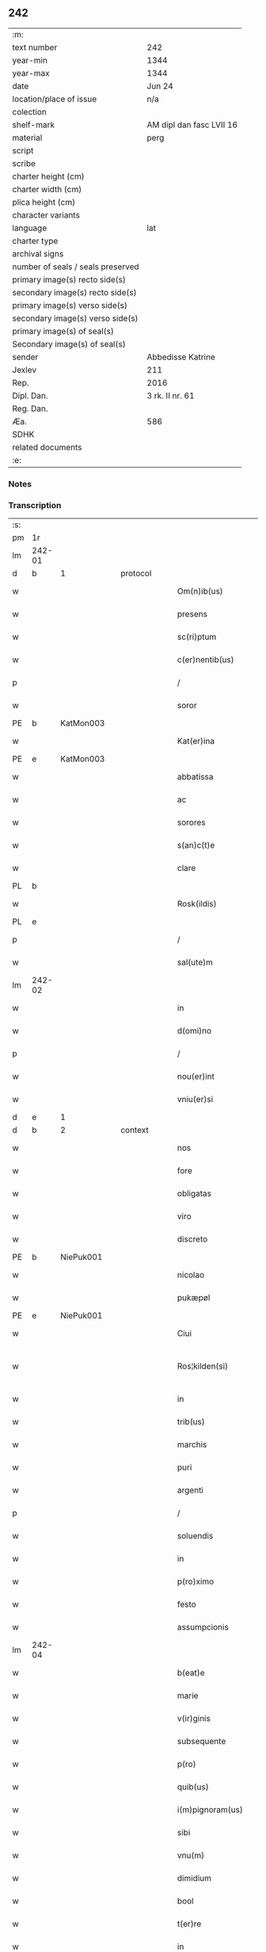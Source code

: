 ** 242

| :m:                               |                          |
| text number                       | 242                      |
| year-min                          | 1344                     |
| year-max                          | 1344                     |
| date                              | Jun 24                   |
| location/place of issue           | n/a                      |
| colection                         |                          |
| shelf-mark                        | AM dipl dan fasc LVII 16 |
| material                          | perg                     |
| script                            |                          |
| scribe                            |                          |
| charter height (cm)               |                          |
| charter width (cm)                |                          |
| plica height (cm)                 |                          |
| character variants                |                          |
| language                          | lat                      |
| charter type                      |                          |
| archival signs                    |                          |
| number of seals / seals preserved |                          |
| primary image(s) recto side(s)    |                          |
| secondary image(s) recto side(s)  |                          |
| primary image(s) verso side(s)    |                          |
| secondary image(s) verso side(s)  |                          |
| primary image(s) of seal(s)       |                          |
| Secondary image(s) of seal(s)     |                          |
| sender                            | Abbedisse Katrine        |
| Jexlev                            | 211                      |
| Rep.                              | 2016                     |
| Dipl. Dan.                        | 3 rk. II nr. 61          |
| Reg. Dan.                         |                          |
| Æa.                               | 586                      |
| SDHK                              |                          |
| related documents                 |                          |
| :e:                               |                          |

*** Notes


*** Transcription
| :s: |        |   |   |   |   |                   |              |   |   |   |   |     |   |   |   |               |          |          |  |    |    |    |    |
| pm  | 1r     |   |   |   |   |                   |              |   |   |   |   |     |   |   |   |               |          |          |  |    |    |    |    |
| lm  | 242-01 |   |   |   |   |                   |              |   |   |   |   |     |   |   |   |               |          |          |  |    |    |    |    |
| d  | b      | 1  |   | protocol  |   |                   |              |   |   |   |   |     |   |   |   |               |          |          |  |    |    |    |    |
| w   |        |   |   |   |   | Om(n)ib(us)       | Om̅ıbꝫ        |   |   |   |   | lat |   |   |   |        242-01 | 1:protocol |          |  |    |    |    |    |
| w   |        |   |   |   |   | presens           | preſen      |   |   |   |   | lat |   |   |   |        242-01 | 1:protocol |          |  |    |    |    |    |
| w   |        |   |   |   |   | sc(ri)ptum        | cptum      |   |   |   |   | lat |   |   |   |        242-01 | 1:protocol |          |  |    |    |    |    |
| w   |        |   |   |   |   | c(er)nentib(us)   | c͛nentıbꝫ     |   |   |   |   | lat |   |   |   |        242-01 | 1:protocol |          |  |    |    |    |    |
| p   |        |   |   |   |   | /                 | /            |   |   |   |   | lat |   |   |   |        242-01 | 1:protocol |          |  |    |    |    |    |
| w   |        |   |   |   |   | soror             | ſoꝛoꝛ        |   |   |   |   | lat |   |   |   |        242-01 | 1:protocol |          |  |    |    |    |    |
| PE  | b      | KatMon003  |   |   |   |                   |              |   |   |   |   |     |   |   |   |               |          |          |  |    |    |    |    |
| w   |        |   |   |   |   | Kat(er)ina        | Kat͛ına       |   |   |   |   | lat |   |   |   |        242-01 | 1:protocol |          |  |978|    |    |    |
| PE  | e      | KatMon003  |   |   |   |                   |              |   |   |   |   |     |   |   |   |               |          |          |  |    |    |    |    |
| w   |        |   |   |   |   | abbatissa         | abbatıſſa    |   |   |   |   | lat |   |   |   |        242-01 | 1:protocol |          |  |    |    |    |    |
| w   |        |   |   |   |   | ac                | ac           |   |   |   |   | lat |   |   |   |        242-01 | 1:protocol |          |  |    |    |    |    |
| w   |        |   |   |   |   | sorores           | ſoꝛoꝛe      |   |   |   |   | lat |   |   |   |        242-01 | 1:protocol |          |  |    |    |    |    |
| w   |        |   |   |   |   | s(an)c(t)e        | ſc̅e          |   |   |   |   | lat |   |   |   |        242-01 | 1:protocol |          |  |    |    |    |    |
| w   |        |   |   |   |   | clare             | clare        |   |   |   |   | lat |   |   |   |        242-01 | 1:protocol |          |  |    |    |    |    |
| PL  | b      |   |   |   |   |                   |              |   |   |   |   |     |   |   |   |               |          |          |  |    |    |    |    |
| w   |        |   |   |   |   | Rosk(ildis)       | Roſꝃ         |   |   |   |   | lat |   |   |   |        242-01 | 1:protocol |          |  |    |    |1055|    |
| PL  | e      |   |   |   |   |                   |              |   |   |   |   |     |   |   |   |               |          |          |  |    |    |    |    |
| p   |        |   |   |   |   | /                 | /            |   |   |   |   | lat |   |   |   |        242-01 | 1:protocol |          |  |    |    |    |    |
| w   |        |   |   |   |   | sal(ute)m         | ſal̅m         |   |   |   |   | lat |   |   |   |        242-01 | 1:protocol |          |  |    |    |    |    |
| lm  | 242-02 |   |   |   |   |                   |              |   |   |   |   |     |   |   |   |               |          |          |  |    |    |    |    |
| w   |        |   |   |   |   | in                | ın           |   |   |   |   | lat |   |   |   |        242-02 | 1:protocol |          |  |    |    |    |    |
| w   |        |   |   |   |   | d(omi)no          | dn̅o          |   |   |   |   | lat |   |   |   |        242-02 | 1:protocol |          |  |    |    |    |    |
| p   |        |   |   |   |   | /                 | /            |   |   |   |   | lat |   |   |   |        242-02 | 1:protocol |          |  |    |    |    |    |
| w   |        |   |   |   |   | nou(er)int        | ou͛ınt       |   |   |   |   | lat |   |   |   |        242-02 | 1:protocol |          |  |    |    |    |    |
| w   |        |   |   |   |   | vniu(er)si        | vnıu͛ſı       |   |   |   |   | lat |   |   |   |        242-02 | 1:protocol |          |  |    |    |    |    |
| d  | e      | 1  |   |   |   |                   |              |   |   |   |   |     |   |   |   |               |          |          |  |    |    |    |    |
| d  | b      | 2  |   | context  |   |                   |              |   |   |   |   |     |   |   |   |               |          |          |  |    |    |    |    |
| w   |        |   |   |   |   | nos               | no          |   |   |   |   | lat |   |   |   |        242-02 | 2:context |          |  |    |    |    |    |
| w   |        |   |   |   |   | fore              | foꝛe         |   |   |   |   | lat |   |   |   |        242-02 | 2:context |          |  |    |    |    |    |
| w   |        |   |   |   |   | obligatas         | oblıgata    |   |   |   |   | lat |   |   |   |        242-02 | 2:context |          |  |    |    |    |    |
| w   |        |   |   |   |   | viro              | vıro         |   |   |   |   | lat |   |   |   |        242-02 | 2:context |          |  |    |    |    |    |
| w   |        |   |   |   |   | discreto          | dıſcreto     |   |   |   |   | lat |   |   |   |        242-02 | 2:context |          |  |    |    |    |    |
| PE  | b      | NiePuk001  |   |   |   |                   |              |   |   |   |   |     |   |   |   |               |          |          |  |    |    |    |    |
| w   |        |   |   |   |   | nicolao           | ıcolao      |   |   |   |   | lat |   |   |   |        242-02 | 2:context |          |  |979|    |    |    |
| w   |        |   |   |   |   | pukæpøl           | pukæpøl      |   |   |   |   | lat |   |   |   |        242-02 | 2:context |          |  |979|    |    |    |
| PE  | e      | NiePuk001  |   |   |   |                   |              |   |   |   |   |     |   |   |   |               |          |          |  |    |    |    |    |
| w   |        |   |   |   |   | Ciui              | Cıuı         |   |   |   |   | lat |   |   |   |        242-02 | 2:context |          |  |    |    |    |    |
| w   |        |   |   |   |   | Ros¦kilden(si)    | Roſ¦kılde̅   |   |   |   |   | lat |   |   |   | 242-02—242-03 | 2:context |          |  |    |    |    |    |
| w   |        |   |   |   |   | in                | ın           |   |   |   |   | lat |   |   |   |        242-03 | 2:context |          |  |    |    |    |    |
| w   |        |   |   |   |   | trib(us)          | trıbꝫ        |   |   |   |   | lat |   |   |   |        242-03 | 2:context |          |  |    |    |    |    |
| w   |        |   |   |   |   | marchis           | marchı      |   |   |   |   | lat |   |   |   |        242-03 | 2:context |          |  |    |    |    |    |
| w   |        |   |   |   |   | puri              | purı         |   |   |   |   | lat |   |   |   |        242-03 | 2:context |          |  |    |    |    |    |
| w   |        |   |   |   |   | argenti           | argentí      |   |   |   |   | lat |   |   |   |        242-03 | 2:context |          |  |    |    |    |    |
| p   |        |   |   |   |   | /                 | /            |   |   |   |   | lat |   |   |   |        242-03 | 2:context |          |  |    |    |    |    |
| w   |        |   |   |   |   | soluendis         | ſoluendı    |   |   |   |   | lat |   |   |   |        242-03 | 2:context |          |  |    |    |    |    |
| w   |        |   |   |   |   | in                | ın           |   |   |   |   | lat |   |   |   |        242-03 | 2:context |          |  |    |    |    |    |
| w   |        |   |   |   |   | p(ro)ximo         | ꝓxímo        |   |   |   |   | lat |   |   |   |        242-03 | 2:context |          |  |    |    |    |    |
| w   |        |   |   |   |   | festo             | feﬅo         |   |   |   |   | lat |   |   |   |        242-03 | 2:context |          |  |    |    |    |    |
| w   |        |   |   |   |   | assumpcionis      | aſſumpcíoní |   |   |   |   | lat |   |   |   |        242-03 | 2:context |          |  |    |    |    |    |
| lm  | 242-04 |   |   |   |   |                   |              |   |   |   |   |     |   |   |   |               |          |          |  |    |    |    |    |
| w   |        |   |   |   |   | b(eat)e           | be̅           |   |   |   |   | lat |   |   |   |        242-04 | 2:context |          |  |    |    |    |    |
| w   |        |   |   |   |   | marie             | marıe        |   |   |   |   | lat |   |   |   |        242-04 | 2:context |          |  |    |    |    |    |
| w   |        |   |   |   |   | v(ir)ginis        | vgíní      |   |   |   |   | lat |   |   |   |        242-04 | 2:context |          |  |    |    |    |    |
| w   |        |   |   |   |   | subsequente       | ſubſequente  |   |   |   |   | lat |   |   |   |        242-04 | 2:context |          |  |    |    |    |    |
| w   |        |   |   |   |   | p(ro)             | ꝓ            |   |   |   |   | lat |   |   |   |        242-04 | 2:context |          |  |    |    |    |    |
| w   |        |   |   |   |   | quib(us)          | quíbꝫ        |   |   |   |   | lat |   |   |   |        242-04 | 2:context |          |  |    |    |    |    |
| w   |        |   |   |   |   | i(m)pignoram(us)  | ı̅pıgnoꝛamꝰ   |   |   |   |   | lat |   |   |   |        242-04 | 2:context |          |  |    |    |    |    |
| w   |        |   |   |   |   | sibi              | ſıbı         |   |   |   |   | lat |   |   |   |        242-04 | 2:context |          |  |    |    |    |    |
| w   |        |   |   |   |   | vnu(m)            | vnu̅          |   |   |   |   | lat |   |   |   |        242-04 | 2:context |          |  |    |    |    |    |
| w   |        |   |   |   |   | dimidium          | dímídíu     |   |   |   |   | lat |   |   |   |        242-04 | 2:context |          |  |    |    |    |    |
| w   |        |   |   |   |   | bool              | bool         |   |   |   |   | lat |   |   |   |        242-04 | 2:context |          |  |    |    |    |    |
| w   |        |   |   |   |   | t(er)re           | t͛re          |   |   |   |   | lat |   |   |   |        242-04 | 2:context |          |  |    |    |    |    |
| w   |        |   |   |   |   | in                | ín           |   |   |   |   | lat |   |   |   |        242-04 | 2:context |          |  |    |    |    |    |
| lm  | 242-05 |   |   |   |   |                   |              |   |   |   |   |     |   |   |   |               |          |          |  |    |    |    |    |
| PL  | b      |   |   |   |   |                   |              |   |   |   |   |     |   |   |   |               |          |          |  |    |    |    |    |
| w   |        |   |   |   |   | swauerslef        | ſwauerſlef   |   |   |   |   | lat |   |   |   |        242-05 | 2:context |          |  |    |    |1056|    |
| PL  | e      |   |   |   |   |                   |              |   |   |   |   |     |   |   |   |               |          |          |  |    |    |    |    |
| p   |        |   |   |   |   | /                 | /            |   |   |   |   | lat |   |   |   |        242-05 | 2:context |          |  |    |    |    |    |
| w   |        |   |   |   |   | q(uo)d            | q           |   |   |   |   | lat |   |   |   |        242-05 | 2:context |          |  |    |    |    |    |
| w   |        |   |   |   |   | p(er)tinet        | p̲tınet       |   |   |   |   | lat |   |   |   |        242-05 | 2:context |          |  |    |    |    |    |
| w   |        |   |   |   |   | ad                | ad           |   |   |   |   | lat |   |   |   |        242-05 | 2:context |          |  |    |    |    |    |
| w   |        |   |   |   |   | desertam          | deſertam     |   |   |   |   | lat |   |   |   |        242-05 | 2:context |          |  |    |    |    |    |
| w   |        |   |   |   |   | curiam            | curıam       |   |   |   |   | lat |   |   |   |        242-05 | 2:context |          |  |    |    |    |    |
| w   |        |   |   |   |   | monasterij        | monaﬅerí    |   |   |   |   | lat |   |   |   |        242-05 | 2:context |          |  |    |    |    |    |
| w   |        |   |   |   |   | ad                | ad           |   |   |   |   | lat |   |   |   |        242-05 | 2:context |          |  |    |    |    |    |
| w   |        |   |   |   |   | aquilone(m)       | aquılone̅     |   |   |   |   | lat |   |   |   |        242-05 | 2:context |          |  |    |    |    |    |
| w   |        |   |   |   |   | c(ir)ca           | cca         |   |   |   |   | lat |   |   |   |        242-05 | 2:context |          |  |    |    |    |    |
| w   |        |   |   |   |   | ecc(lesi)am       | ecc̅a        |   |   |   |   | lat |   |   |   |        242-05 | 2:context |          |  |    |    |    |    |
| lm  | 242-06 |   |   |   |   |                   |              |   |   |   |   |     |   |   |   |               |          |          |  |    |    |    |    |
| w   |        |   |   |   |   | sitam             | ſítam        |   |   |   |   | lat |   |   |   |        242-06 | 2:context |          |  |    |    |    |    |
| w   |        |   |   |   |   | tali              | talı         |   |   |   |   | lat |   |   |   |        242-06 | 2:context |          |  |    |    |    |    |
| w   |        |   |   |   |   | (con)dic(i)one    | ꝯdıc̅one      |   |   |   |   | lat |   |   |   |        242-06 | 2:context |          |  |    |    |    |    |
| p   |        |   |   |   |   | /                 | /            |   |   |   |   | lat |   |   |   |        242-06 | 2:context |          |  |    |    |    |    |
| w   |        |   |   |   |   | vt                | vt           |   |   |   |   | lat |   |   |   |        242-06 | 2:context |          |  |    |    |    |    |
| w   |        |   |   |   |   | si                | ſí           |   |   |   |   | lat |   |   |   |        242-06 | 2:context |          |  |    |    |    |    |
| w   |        |   |   |   |   | in                | ín           |   |   |   |   | lat |   |   |   |        242-06 | 2:context |          |  |    |    |    |    |
| w   |        |   |   |   |   | d(i)c(t)o         | dc̅o          |   |   |   |   | lat |   |   |   |        242-06 | 2:context |          |  |    |    |    |    |
| w   |        |   |   |   |   | festo             | feﬅo         |   |   |   |   | lat |   |   |   |        242-06 | 2:context |          |  |    |    |    |    |
| w   |        |   |   |   |   | Redemptum         | Redemptum    |   |   |   |   | lat |   |   |   |        242-06 | 2:context |          |  |    |    |    |    |
| w   |        |   |   |   |   | no(n)             | no̅           |   |   |   |   | lat |   |   |   |        242-06 | 2:context |          |  |    |    |    |    |
| w   |        |   |   |   |   | fu(er)it          | fu͛ít         |   |   |   |   | lat |   |   |   |        242-06 | 2:context |          |  |    |    |    |    |
| p   |        |   |   |   |   | /                 | /            |   |   |   |   | lat |   |   |   |        242-06 | 2:context |          |  |    |    |    |    |
| w   |        |   |   |   |   | Extu(n)c          | xtu̅c        |   |   |   |   | lat |   |   |   |        242-06 | 2:context |          |  |    |    |    |    |
| w   |        |   |   |   |   | d(i)c(t)us        | dc̅u         |   |   |   |   | lat |   |   |   |        242-06 | 2:context |          |  |    |    |    |    |
| PE  | b      | NiePuk001  |   |   |   |                   |              |   |   |   |   |     |   |   |   |               |          |          |  |    |    |    |    |
| w   |        |   |   |   |   | nicola(us)        | nícola      |   |   |   |   | lat |   |   |   |        242-06 | 2:context |          |  |980|    |    |    |
| PE  | e      | NiePuk001  |   |   |   |                   |              |   |   |   |   |     |   |   |   |               |          |          |  |    |    |    |    |
| lm  | 242-07 |   |   |   |   |                   |              |   |   |   |   |     |   |   |   |               |          |          |  |    |    |    |    |
| w   |        |   |   |   |   | de                | de           |   |   |   |   | lat |   |   |   |        242-07 | 2:context |          |  |    |    |    |    |
| w   |        |   |   |   |   | ip(s)o            | ıp̅o          |   |   |   |   | lat |   |   |   |        242-07 | 2:context |          |  |    |    |    |    |
| w   |        |   |   |   |   | bool              | bool         |   |   |   |   | lat |   |   |   |        242-07 | 2:context |          |  |    |    |    |    |
| w   |        |   |   |   |   | fruct(us)         | fruꝰ        |   |   |   |   | lat |   |   |   |        242-07 | 2:context |          |  |    |    |    |    |
| w   |        |   |   |   |   | p(er)cipiat       | p̲cıpıat      |   |   |   |   | lat |   |   |   |        242-07 | 2:context |          |  |    |    |    |    |
| p   |        |   |   |   |   | /                 | /            |   |   |   |   | lat |   |   |   |        242-07 | 2:context |          |  |    |    |    |    |
| w   |        |   |   |   |   | quousq(ue)        | quouſqꝫ      |   |   |   |   | lat |   |   |   |        242-07 | 2:context |          |  |    |    |    |    |
| w   |        |   |   |   |   | d(i)c(t)e         | dc̅e          |   |   |   |   | lat |   |   |   |        242-07 | 2:context |          |  |    |    |    |    |
| w   |        |   |   |   |   | marche            | marche       |   |   |   |   | lat |   |   |   |        242-07 | 2:context |          |  |    |    |    |    |
| w   |        |   |   |   |   | fu(er)int         | fu͛ınt        |   |   |   |   | lat |   |   |   |        242-07 | 2:context |          |  |    |    |    |    |
| w   |        |   |   |   |   | p(er)solute       | p̲ſolute      |   |   |   |   | lat |   |   |   |        242-07 | 2:context |          |  |    |    |    |    |
| p   |        |   |   |   |   | /                 | /            |   |   |   |   | lat |   |   |   |        242-07 | 2:context |          |  |    |    |    |    |
| w   |        |   |   |   |   | hoc               | hoc          |   |   |   |   | lat |   |   |   |        242-07 | 2:context |          |  |    |    |    |    |
| w   |        |   |   |   |   | p(ro)uiso         | ꝓuíſo        |   |   |   |   | lat |   |   |   |        242-07 | 2:context |          |  |    |    |    |    |
| w   |        |   |   |   |   | q(uod)            | ꝙ            |   |   |   |   | lat |   |   |   |        242-07 | 2:context |          |  |    |    |    |    |
| w   |        |   |   |   |   | q(ua)ndo¦cumq(ue) | qᷓndo¦cumqꝫ   |   |   |   |   | lat |   |   |   | 242-07—242-08 | 2:context |          |  |    |    |    |    |
| w   |        |   |   |   |   | ip(su)m           | ıp̅m          |   |   |   |   | lat |   |   |   |        242-08 | 2:context |          |  |    |    |    |    |
| w   |        |   |   |   |   | bool              | bool         |   |   |   |   | lat |   |   |   |        242-08 | 2:context |          |  |    |    |    |    |
| w   |        |   |   |   |   | redimi            | redımí       |   |   |   |   | lat |   |   |   |        242-08 | 2:context |          |  |    |    |    |    |
| w   |        |   |   |   |   | contingat         | contíngat    |   |   |   |   | lat |   |   |   |        242-08 | 2:context |          |  |    |    |    |    |
| p   |        |   |   |   |   | /                 | /            |   |   |   |   | lat |   |   |   |        242-08 | 2:context |          |  |    |    |    |    |
| w   |        |   |   |   |   | illo              | ıllo         |   |   |   |   | lat |   |   |   |        242-08 | 2:context |          |  |    |    |    |    |
| w   |        |   |   |   |   | anno              | anno         |   |   |   |   | lat |   |   |   |        242-08 | 2:context |          |  |    |    |    |    |
| w   |        |   |   |   |   | fruct(us)         | fruꝰ        |   |   |   |   | lat |   |   |   |        242-08 | 2:context |          |  |    |    |    |    |
| w   |        |   |   |   |   | leuare            | leuare       |   |   |   |   | lat |   |   |   |        242-08 | 2:context |          |  |    |    |    |    |
| w   |        |   |   |   |   | Deb(et)           | Debꝫ         |   |   |   |   | lat |   |   |   |        242-08 | 2:context |          |  |    |    |    |    |
| w   |        |   |   |   |   | i(n)              | ı̅            |   |   |   |   | lat |   |   |   |        242-08 | 2:context |          |  |    |    |    |    |
| w   |        |   |   |   |   | sortem            | ſoꝛtem       |   |   |   |   | lat |   |   |   |        242-08 | 2:context |          |  |    |    |    |    |
| w   |        |   |   |   |   | debiti            | debítí       |   |   |   |   | lat |   |   |   |        242-08 | 2:context |          |  |    |    |    |    |
| lm  | 242-09 |   |   |   |   |                   |              |   |   |   |   |     |   |   |   |               |          |          |  |    |    |    |    |
| w   |        |   |   |   |   | p(ri)ncipalis     | pncıpalı   |   |   |   |   | lat |   |   |   |        242-09 | 2:context |          |  |    |    |    |    |
| w   |        |   |   |   |   | minime            | míníme       |   |   |   |   | lat |   |   |   |        242-09 | 2:context |          |  |    |    |    |    |
| w   |        |   |   |   |   | Computandos       | Computando  |   |   |   |   | lat |   |   |   |        242-09 | 2:context |          |  |    |    |    |    |
| p   |        |   |   |   |   | /                 | /            |   |   |   |   | lat |   |   |   |        242-09 | 2:context |          |  |    |    |    |    |
| d  | e      | 2  |   |   |   |                   |              |   |   |   |   |     |   |   |   |               |          |          |  |    |    |    |    |
| d  | b      | 3  |   | eschatocol  |   |                   |              |   |   |   |   |     |   |   |   |               |          |          |  |    |    |    |    |
| w   |        |   |   |   |   | Jn                | Jn           |   |   |   |   | lat |   |   |   |        242-09 | 3:eschatocol |          |  |    |    |    |    |
| w   |        |   |   |   |   | cui(us)           | cuıꝰ         |   |   |   |   | lat |   |   |   |        242-09 | 3:eschatocol |          |  |    |    |    |    |
| w   |        |   |   |   |   | Rei               | Reí          |   |   |   |   | lat |   |   |   |        242-09 | 3:eschatocol |          |  |    |    |    |    |
| w   |        |   |   |   |   | Testimo(n)ium     | ᴛeﬅimo̅íu    |   |   |   |   | lat |   |   |   |        242-09 | 3:eschatocol |          |  |    |    |    |    |
| w   |        |   |   |   |   | sigillum          | ſıgıllu     |   |   |   |   | lat |   |   |   |        242-09 | 3:eschatocol |          |  |    |    |    |    |
| w   |        |   |   |   |   | n(ost)ri          | nr̅ı          |   |   |   |   | lat |   |   |   |        242-09 | 3:eschatocol |          |  |    |    |    |    |
| w   |        |   |   |   |   | co(n)ue(n)t(us)   | co̅ue̅tꝰ       |   |   |   |   | lat |   |   |   |        242-09 | 3:eschatocol |          |  |    |    |    |    |
| lm  | 242-10 |   |   |   |   |                   |              |   |   |   |   |     |   |   |   |               |          |          |  |    |    |    |    |
| w   |        |   |   |   |   | p(re)sentib(us)   | p̅ſentıbꝫ     |   |   |   |   | lat |   |   |   |        242-10 | 3:eschatocol |          |  |    |    |    |    |
| w   |        |   |   |   |   | e(st)             | e̅            |   |   |   |   | lat |   |   |   |        242-10 | 3:eschatocol |          |  |    |    |    |    |
| w   |        |   |   |   |   | appensum          | aenſum      |   |   |   |   | lat |   |   |   |        242-10 | 3:eschatocol |          |  |    |    |    |    |
| p   |        |   |   |   |   | /                 | /            |   |   |   |   | lat |   |   |   |        242-10 | 3:eschatocol |          |  |    |    |    |    |
| w   |        |   |   |   |   | anno              | nno         |   |   |   |   | lat |   |   |   |        242-10 | 3:eschatocol |          |  |    |    |    |    |
| w   |        |   |   |   |   | d(omi)ni          | dn̅ı          |   |   |   |   | lat |   |   |   |        242-10 | 3:eschatocol |          |  |    |    |    |    |
| p   |        |   |   |   |   | .                 | .            |   |   |   |   | lat |   |   |   |        242-10 | 3:eschatocol |          |  |    |    |    |    |
| w   |        |   |   |   |   | mill(es)i(m)o     | ıll̅ıo       |   |   |   |   | lat |   |   |   |        242-10 | 3:eschatocol |          |  |    |    |    |    |
| p   |        |   |   |   |   | .                 | .            |   |   |   |   | lat |   |   |   |        242-10 | 3:eschatocol |          |  |    |    |    |    |
| n   |        |   |   |   |   | CCCͦ               | .CCͦC.        |   |   |   |   | lat |   |   |   |        242-10 | 3:eschatocol |          |  |    |    |    |    |
| p   |        |   |   |   |   | .                 | .            |   |   |   |   | lat |   |   |   |        242-10 | 3:eschatocol |          |  |    |    |    |    |
| n   |        |   |   |   |   | xliiijͦ            | xlıııͦȷ       |   |   |   |   | lat |   |   |   |        242-10 | 3:eschatocol |          |  |    |    |    |    |
| p   |        |   |   |   |   | .                 | .            |   |   |   |   | lat |   |   |   |        242-10 | 3:eschatocol |          |  |    |    |    |    |
| w   |        |   |   |   |   | die               | dıe          |   |   |   |   | lat |   |   |   |        242-10 | 3:eschatocol |          |  |    |    |    |    |
| w   |        |   |   |   |   | b(eat)i           | bı̅           |   |   |   |   | lat |   |   |   |        242-10 | 3:eschatocol |          |  |    |    |    |    |
| w   |        |   |   |   |   | Joh(ann)is        | Joh̅ı        |   |   |   |   | lat |   |   |   |        242-10 | 3:eschatocol |          |  |    |    |    |    |
| w   |        |   |   |   |   | bap(is)te         | bap̅te        |   |   |   |   | lat |   |   |   |        242-10 | 3:eschatocol |          |  |    |    |    |    |
| d  | e      | 3  |   |   |   |                   |              |   |   |   |   |     |   |   |   |               |          |          |  |    |    |    |    |
| :e: |        |   |   |   |   |                   |              |   |   |   |   |     |   |   |   |               |          |          |  |    |    |    |    |